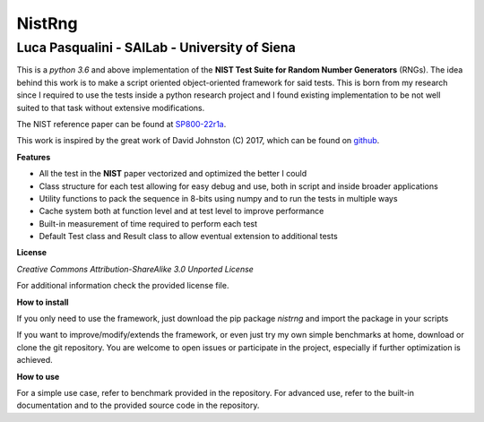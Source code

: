 NistRng
*******

Luca Pasqualini - SAILab - University of Siena
############################################################

This is a *python 3.6* and above implementation of the **NIST Test Suite for Random Number Generators** (RNGs).
The idea behind this work is to make a script oriented object-oriented framework for said tests.
This is born from my research since I required to use the tests inside a python research project and I found existing
implementation to be not well suited to that task without extensive modifications.

The NIST reference paper can be found at `SP800-22r1a <https://nvlpubs.nist.gov/nistpubs/Legacy/SP/nistspecialpublication800-22r1a.pdf>`_.

This work is inspired by the great work of David Johnston (C) 2017, which can be found on `github <https://github.com/dj-on-github/sp800_22_tests>`_.

**Features**

- All the test in the **NIST** paper vectorized and optimized the better I could
- Class structure for each test allowing for easy debug and use, both in script and inside broader applications
- Utility functions to pack the sequence in 8-bits using numpy and to run the tests in multiple ways
- Cache system both at function level and at test level to improve performance
- Built-in measurement of time required to perform each test
- Default Test class and Result class to allow eventual extension to additional tests

**License**

*Creative Commons Attribution-ShareAlike 3.0 Unported License*

For additional information check the provided license file.

**How to install**

If you only need to use the framework, just download the pip package *nistrng* and import the package in your scripts

If you want to improve/modify/extends the framework, or even just try my own simple benchmarks at home, download or clone
the git repository. You are welcome to open issues or participate in the project, especially if further optimization is achieved.

**How to use**

For a simple use case, refer to benchmark provided in the repository. For advanced use, refer to the built-in documentation
and to the provided source code in the repository.


